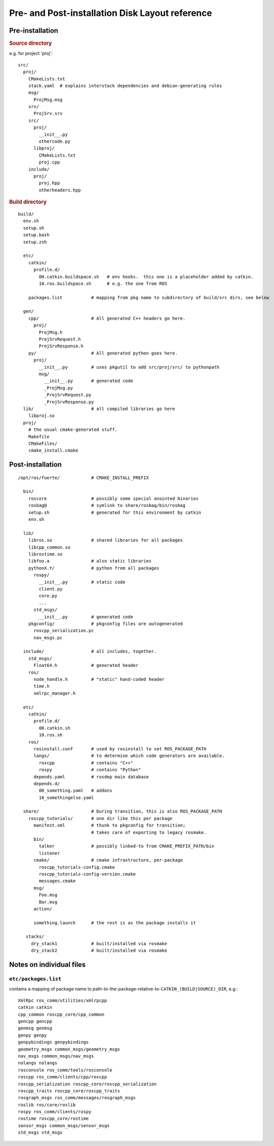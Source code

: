 Pre- and Post-installation Disk Layout reference
================================================

Pre-installation
----------------

.. highlight:: catkin-sh

.. rubric:: Source directory

e.g. for project 'proj'::

  src/
    proj/
      CMakeLists.txt
      stack.yaml  # explains interstack dependencies and debian-generating rules
      msg/
        ProjMsg.msg
      srv/
        ProjSrv.srv
      src/
        proj/
          __init__.py
          othercode.py
        libproj/
          CMakeLists.txt
          proj.cpp
      include/
        proj/
          proj.hpp
          otherheaders.hpp

.. rubric:: Build directory

::

  build/
    env.sh
    setup.sh
    setup.bash
    setup.zsh

    etc/
      catkin/
        profile.d/
          00.catkin.buildspace.sh   # env hooks.  this one is a placeholder added by catkin.
          10.ros.buildspace.sh      # e.g. the one from ROS

      packages.list           # mapping from pkg name to subdirectory of build/src dirs, see below

    gen/
      cpp/                    # All generated C++ headers go here.
        proj/
          ProjMsg.h
          ProjSrvRequest.h
          ProjSrvResponse.h
      py/                     # All generated python goes here.
        proj/
          __init__.py         # uses pkgutil to add src/proj/src/ to pythonpath
          msg/
            __init__.py       # generated code
            _ProjMsg.py
            _ProjSrvRequest.py
            _ProjSrvResponse.py
    lib/                      # all compiled libraries go here
      libproj.so
    proj/
      # the usual cmake-generated stuff.
      Makefile
      CMakeFiles/
      cmake_install.cmake



Post-installation
-----------------

::

  /opt/ros/fuerte/            # CMAKE_INSTALL_PREFIX

    bin/
      roscore                 # possibly some special anointed binaries
      rosbag@                 # symlink to share/rosbag/bin/rosbag
      setup.sh                # generated for this environment by catkin
      env.sh

    lib/
      libros.so               # shared libraries for all packages
      libcpp_common.so
      librostime.so
      libfoo.a                # also static libraries
      pythonX.Y/              # python from all packages
        rospy/
          __init__.py         # static code
          client.py
          core.py
          ...
        std_msgs/
          __init__.py         # generated code
      pkgconfig/              # pkgconfig files are autogenerated
        roscpp_serialization.pc
        nav_msgs.pc

    include/                  # all includes, together.
      std_msgs/
        Float64.h             # generated header
      ros/
        node_handle.h         # "static" hand-coded header
        time.h
        xmlrpc_manager.h

    etc/
      catkin/
        profile.d/
          00.catkin.sh
          10.ros.sh
      ros/
        rosinstall.conf       # used by rosinstall to set ROS_PACKAGE_PATH
        langs/                # to determine which code generators are available.
          roscpp              # contains "C++"
          rospy               # contains "Python"
        depends.yaml          # rosdep main database
        depends.d/
          00_something.yaml   # addons
          10_somethingelse.yaml

    share/                    # During transition, this is also ROS_PACKAGE_PATH
      roscpp_tutorials/       # one dir like this per package
        manifest.xml          # thunk to pkgconfig for transition;
                              # takes care of exporting to legacy rosmake.
        bin/
          talker              # possibly linked-to from CMAKE_PREFIX_PATH/bin
          listener
        cmake/                # cmake infrastructure, per-package
          roscpp_tutorials-config.cmake
          roscpp_tutorials-config-version.cmake
          messages.cmake
        msg/
          Foo.msg
          Bar.msg
        action/

        something.launch      # the rest is as the package installs it

     stacks/
       dry_stack1             # built/installed via rosmake
       dry_stack2             # built/installed via rosmake




Notes on individual files
-------------------------

.. index::
   double: packages.list; files in etc/

.. _etc/packages.list:

``etc/packages.list``
^^^^^^^^^^^^^^^^^^^^^

contains a mapping of package name to
path-to-the-package-relative-to-\ ``CATKIN_(BUILD|SOURCE)_DIR``, e.g.::

     XmlRpc ros_comm/utilities/xmlrpcpp
     catkin catkin
     cpp_common roscpp_core/cpp_common
     gencpp gencpp
     genmsg genmsg
     genpy genpy
     genpybindings genpybindings
     geometry_msgs common_msgs/geometry_msgs
     nav_msgs common_msgs/nav_msgs
     nolangs nolangs
     rosconsole ros_comm/tools/rosconsole
     roscpp ros_comm/clients/cpp/roscpp
     roscpp_serialization roscpp_core/roscpp_serialization
     roscpp_traits roscpp_core/roscpp_traits
     rosgraph_msgs ros_comm/messages/rosgraph_msgs
     roslib ros/core/roslib
     rospy ros_comm/clients/rospy
     rostime roscpp_core/rostime
     sensor_msgs common_msgs/sensor_msgs
     std_msgs std_msgs

